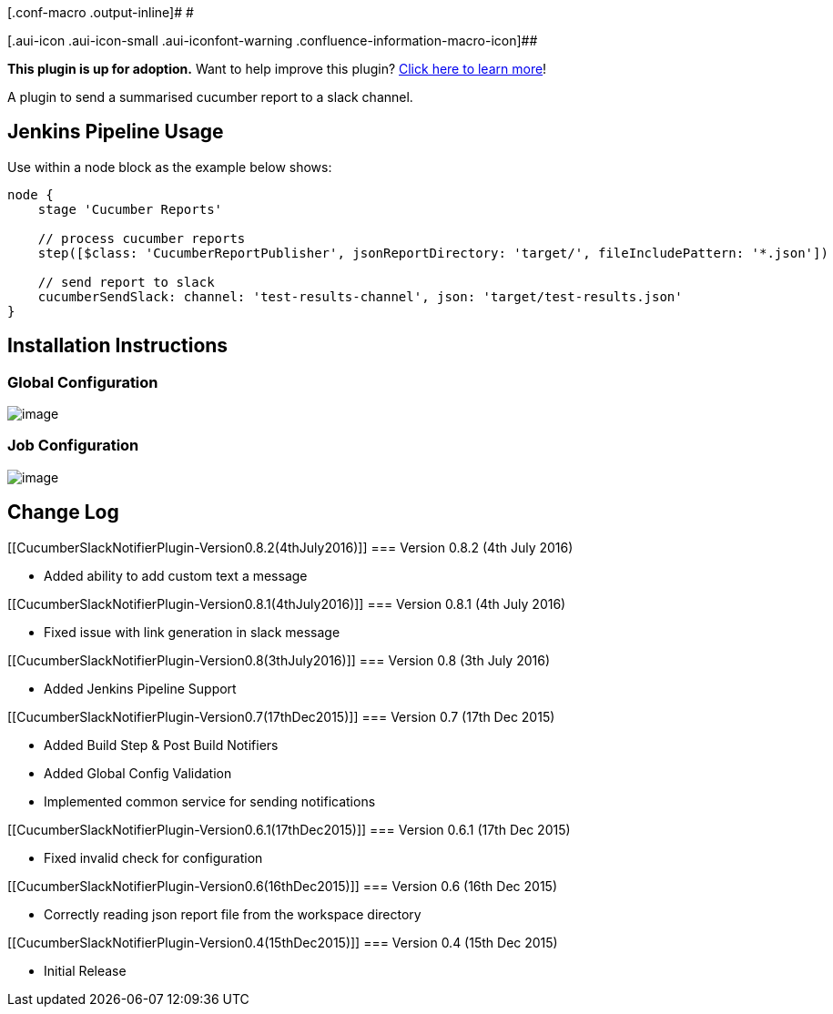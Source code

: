 [.conf-macro .output-inline]# #

[.aui-icon .aui-icon-small .aui-iconfont-warning .confluence-information-macro-icon]##

*This plugin is up for adoption.* Want to help improve this plugin?
https://wiki.jenkins-ci.org/display/JENKINS/Adopt+a+Plugin[Click here to
learn more]!

A plugin to send a summarised cucumber report to a slack channel.

[[CucumberSlackNotifierPlugin-JenkinsPipelineUsage]]
== Jenkins Pipeline Usage

Use within a node block as the example below shows:

[source,syntaxhighlighter-pre]
----
node {
    stage 'Cucumber Reports'
 
    // process cucumber reports
    step([$class: 'CucumberReportPublisher', jsonReportDirectory: 'target/', fileIncludePattern: '*.json'])

    // send report to slack
    cucumberSendSlack: channel: 'test-results-channel', json: 'target/test-results.json' 
}
----

[[CucumberSlackNotifierPlugin-InstallationInstructions]]
== Installation Instructions

[[CucumberSlackNotifierPlugin-GlobalConfiguration]]
=== Global Configuration

[.confluence-embedded-file-wrapper]#image:docs/images/global_config.png[image]#

[[CucumberSlackNotifierPlugin-JobConfiguration]]
=== Job Configuration

[.confluence-embedded-file-wrapper]#image:docs/images/job_config.png[image]#

[[CucumberSlackNotifierPlugin-ChangeLog]]
== Change Log

[[CucumberSlackNotifierPlugin-Version0.8.2(4thJuly2016)]]
=== Version 0.8.2 (4th July 2016)

* Added ability to add custom text a message

[[CucumberSlackNotifierPlugin-Version0.8.1(4thJuly2016)]]
=== Version 0.8.1 (4th July 2016)

* Fixed issue with link generation in slack message

[[CucumberSlackNotifierPlugin-Version0.8(3thJuly2016)]]
=== Version 0.8 (3th July 2016)

* Added Jenkins Pipeline Support

[[CucumberSlackNotifierPlugin-Version0.7(17thDec2015)]]
=== Version 0.7 (17th Dec 2015)

* Added Build Step & Post Build Notifiers
* Added Global Config Validation
* Implemented common service for sending notifications

[[CucumberSlackNotifierPlugin-Version0.6.1(17thDec2015)]]
=== Version 0.6.1 (17th Dec 2015)

* Fixed invalid check for configuration

[[CucumberSlackNotifierPlugin-Version0.6(16thDec2015)]]
=== Version 0.6 (16th Dec 2015)

* Correctly reading json report file from the workspace directory

[[CucumberSlackNotifierPlugin-Version0.4(15thDec2015)]]
=== Version 0.4 (15th Dec 2015)

* Initial Release
